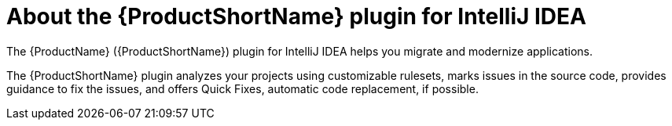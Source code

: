 // Module included in the following assemblies:
//
// * docs/intellij-idea-plugin-guide/master.adoc

[id='about-intellij-idea-plugin_{context}']
= About the {ProductShortName} plugin for IntelliJ IDEA

The {ProductName} ({ProductShortName}) plugin for IntelliJ IDEA helps you migrate and modernize applications.

The {ProductShortName} plugin analyzes your projects using customizable rulesets, marks issues in the source code, provides guidance to fix the issues, and offers Quick Fixes, automatic code replacement, if possible.
